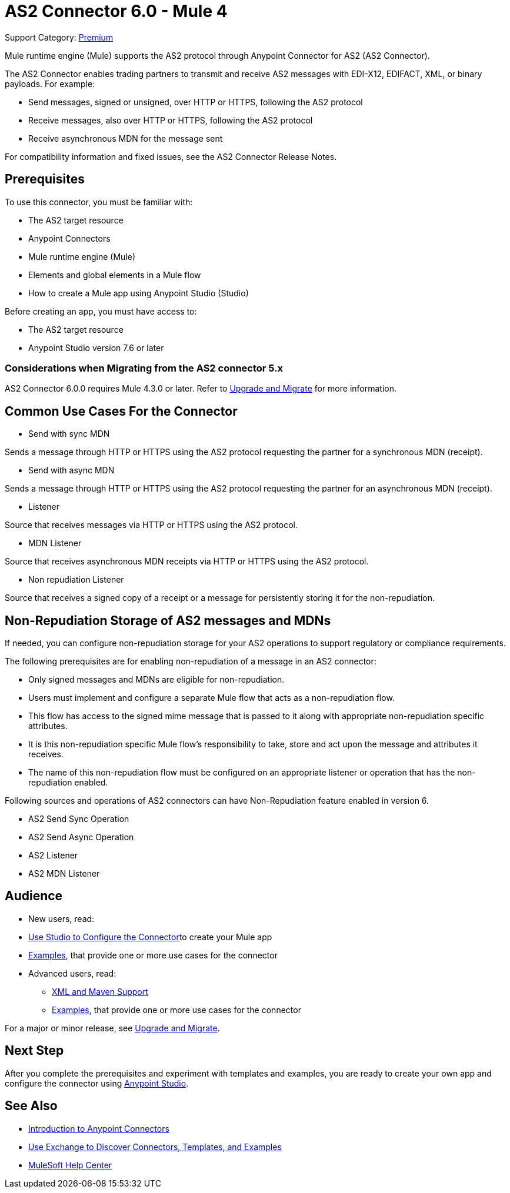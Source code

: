 = AS2 Connector 6.0 - Mule 4
:page-aliases: connectors::as2/as2-connectorMule4.adoc

Support Category: https://www.mulesoft.com/legal/versioning-back-support-policy#anypoint-connectors[Premium]

Mule runtime engine (Mule) supports the AS2 protocol through Anypoint Connector for AS2 (AS2 Connector).

The AS2 Connector enables trading partners to transmit and receive AS2 messages with EDI-X12, EDIFACT, XML, or binary payloads. For example:

* Send messages, signed or unsigned, over HTTP or HTTPS, following the AS2 protocol

* Receive messages, also over HTTP or HTTPS, following the AS2 protocol

* Receive asynchronous MDN for the message sent

For compatibility information and fixed issues, see the AS2 Connector Release Notes.

== Prerequisites

To use this connector, you must be familiar with:

* The AS2 target resource
* Anypoint Connectors
* Mule runtime engine (Mule)
* Elements and global elements in a Mule flow
* How to create a Mule app using Anypoint Studio (Studio)

Before creating an app, you must have access to:

* The AS2 target resource
* Anypoint Studio version 7.6 or later

=== Considerations when Migrating from the AS2 connector 5.x

AS2 Connector 6.0.0 requires Mule 4.3.0 or later. Refer to xref:as2-connector-upgrade-migrate.adoc[Upgrade and Migrate] for more information.

== Common Use Cases For the Connector

* Send with sync MDN

Sends a message through HTTP or HTTPS using the AS2 protocol requesting the partner for a synchronous MDN (receipt).

* Send with async MDN

Sends a message through HTTP or HTTPS using the AS2 protocol requesting the partner for an asynchronous MDN (receipt).

* Listener

Source that receives messages via HTTP or HTTPS using the AS2 protocol.

* MDN Listener

Source that receives asynchronous MDN receipts via HTTP or HTTPS using the AS2 protocol.

* Non repudiation Listener

Source that receives a signed copy of a receipt or a message for persistently storing it for the non-repudiation.

== Non-Repudiation Storage of AS2 messages and MDNs

If needed, you can configure non-repudiation storage for your AS2 operations to support regulatory or compliance requirements.

The following prerequisites are for enabling non-repudiation of a message in an AS2 connector:

* Only signed messages and MDNs are eligible for non-repudiation.

* Users must implement and configure a separate Mule flow that acts as a non-repudiation flow.

* This flow has access to the signed mime message that is passed to it along with appropriate non-repudiation specific attributes.

* It is this non-repudiation specific Mule flow’s responsibility to take, store and act upon the message and attributes it receives.

* The name of this non-repudiation flow must be configured on an appropriate listener or operation that has the non-repudiation enabled.

Following sources and operations of AS2 connectors can have Non-Repudiation feature enabled in version 6.

* AS2 Send Sync Operation

* AS2 Send Async Operation

* AS2 Listener

* AS2 MDN Listener

== Audience

* New users, read:
* xref:as2-connector-studio.adoc[Use Studio to Configure the Connector]to create your Mule app
* xref:as2-connector-examples.adoc[Examples], that provide one or more use cases for the connector
* Advanced users, read:
** xref:as2-connector-xml-maven.adoc[XML and Maven Support]
** xref:as2-connector-examples.adoc[Examples], that provide one or more use cases for the connector

For a major or minor release, see
xref:as2-connector-upgrade-migrate.adoc[Upgrade and Migrate].

== Next Step

After you complete the prerequisites and experiment with templates and examples,
you are ready to create your own app and configure the connector using xref:as2-connector-studio.adoc[Anypoint Studio].

== See Also

* xref:connectors::introduction/introduction-to-anypoint-connectors.adoc[Introduction to Anypoint Connectors]
* xref:connectors::introduction/intro-use-exchange.adoc[Use Exchange to Discover Connectors, Templates, and Examples]
* https://help.mulesoft.com[MuleSoft Help Center]
